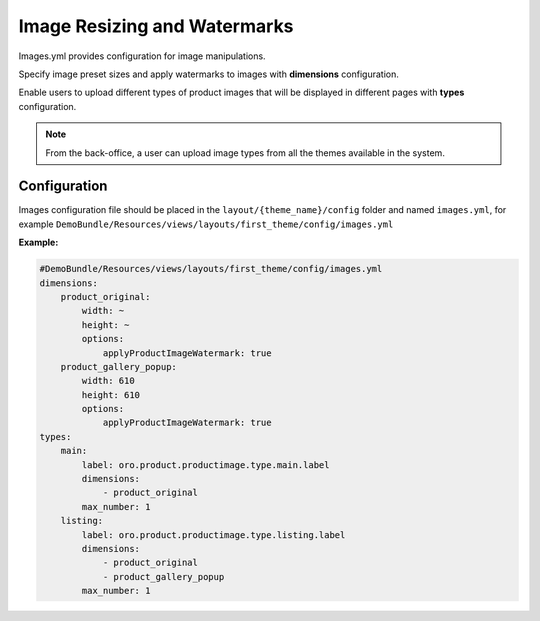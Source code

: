Image Resizing and Watermarks
=============================

Images.yml provides configuration for image manipulations.

Specify image preset sizes and apply watermarks to images with **dimensions** configuration.

Enable users to upload different types of product images that will be displayed in different pages with **types** configuration.

.. note::
   From the back-office, a user can upload image types from all the themes available in the system.

Configuration
-------------

Images configuration file should be placed in the
``layout/{theme_name}/config`` folder and named ``images.yml``, for
example
``DemoBundle/Resources/views/layouts/first_theme/config/images.yml``

**Example:**

.. code:: yaml

    #DemoBundle/Resources/views/layouts/first_theme/config/images.yml
    dimensions:
        product_original:
            width: ~
            height: ~
            options:
                applyProductImageWatermark: true
        product_gallery_popup:
            width: 610
            height: 610
            options:
                applyProductImageWatermark: true
    types:
        main:
            label: oro.product.productimage.type.main.label
            dimensions:
                - product_original
            max_number: 1
        listing:
            label: oro.product.productimage.type.listing.label
            dimensions:
                - product_original
                - product_gallery_popup
            max_number: 1
